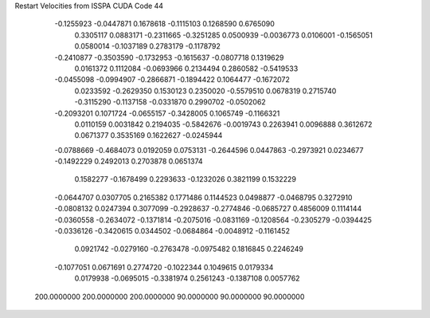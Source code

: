 Restart Velocities from ISSPA CUDA Code
44
  -0.1255923  -0.0447871   0.1678618  -0.1115103   0.1268590   0.6765090
   0.3305117   0.0883171  -0.2311665  -0.3251285   0.0500939  -0.0036773
   0.0106001  -0.1565051   0.0580014  -0.1037189   0.2783179  -0.1178792
  -0.2410877  -0.3503590  -0.1732953  -0.1615637  -0.0807718   0.1319629
   0.0161372   0.1112084  -0.0693966   0.2134494   0.2860582  -0.5419533
  -0.0455098  -0.0994907  -0.2866871  -0.1894422   0.1064477  -0.1672072
   0.0233592  -0.2629350   0.1530123   0.2350020  -0.5579510   0.0678319
   0.2715740  -0.3115290  -0.1137158  -0.0331870   0.2990702  -0.0502062
  -0.2093201   0.1071724  -0.0655157  -0.3428005   0.1065749  -0.1166321
   0.0110159   0.0031842   0.2194035  -0.5842676  -0.0019743   0.2263941
   0.0096888   0.3612672   0.0671377   0.3535169   0.1622627  -0.0245944
  -0.0788669  -0.4684073   0.0192059   0.0753131  -0.2644596   0.0447863
  -0.2973921   0.0234677  -0.1492229   0.2492013   0.2703878   0.0651374
   0.1582277  -0.1678499   0.2293633  -0.1232026   0.3821199   0.1532229
  -0.0644707   0.0307705   0.2165382   0.1771486   0.1144523   0.0498877
  -0.0468795   0.3272910  -0.0808132   0.0247394   0.3077099  -0.2928637
  -0.2774846  -0.0685727   0.4856009   0.1114144  -0.0360558  -0.2634072
  -0.1371814  -0.2075016  -0.0831169  -0.1208564  -0.2305279  -0.0394425
  -0.0336126  -0.3420615   0.0344502  -0.0684864  -0.0048912  -0.1161452
   0.0921742  -0.0279160  -0.2763478  -0.0975482   0.1816845   0.2246249
  -0.1077051   0.0671691   0.2774720  -0.1022344   0.1049615   0.0179334
   0.0179938  -0.0695015  -0.3381974   0.2561243  -0.1387108   0.0057762
 200.0000000 200.0000000 200.0000000  90.0000000  90.0000000  90.0000000
